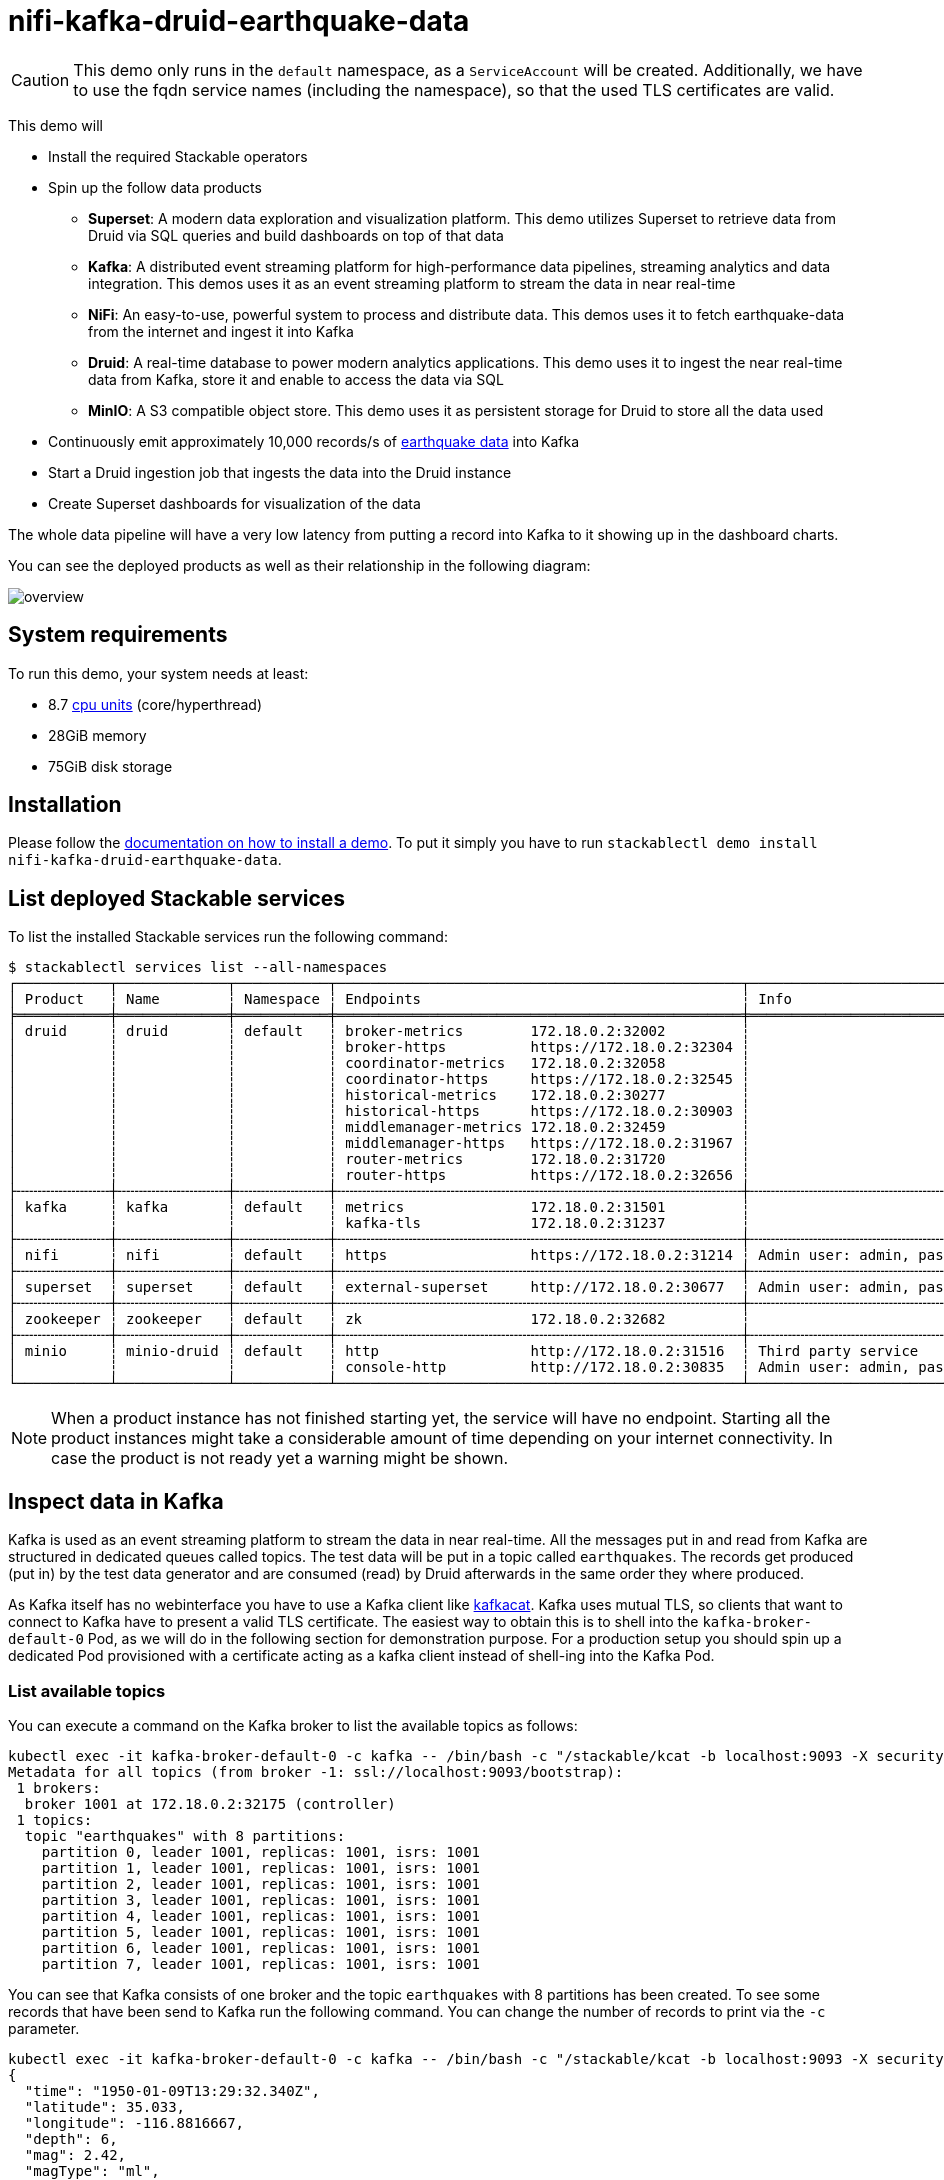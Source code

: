 = nifi-kafka-druid-earthquake-data

[CAUTION]
====
This demo only runs in the `default` namespace, as a `ServiceAccount` will be created.
Additionally, we have to use the fqdn service names (including the namespace), so that the used TLS certificates are valid.
====

This demo will

* Install the required Stackable operators
* Spin up the follow data products
** *Superset*: A modern data exploration and visualization platform. This demo utilizes Superset to retrieve data from Druid via SQL queries and build dashboards on top of that data
** *Kafka*:  A distributed event streaming platform for high-performance data pipelines, streaming analytics and data integration. This demos uses it as an event streaming platform to stream the data in near real-time
** *NiFi*:  An easy-to-use, powerful system to process and distribute data. This demos uses it to fetch earthquake-data from the internet and ingest it into Kafka
** *Druid*: A real-time database to power modern analytics applications. This demo uses it to ingest the near real-time data from Kafka, store it and enable to access the data via SQL
** *MinIO*: A S3 compatible object store. This demo uses it as persistent storage for Druid to store all the data used
* Continuously emit approximately 10,000 records/s of https://earthquake.usgs.gov/[earthquake data] into Kafka
* Start a Druid ingestion job that ingests the data into the Druid instance
* Create Superset dashboards for visualization of the data

The whole data pipeline will have a very low latency from putting a record into Kafka to it showing up in the dashboard charts.

You can see the deployed products as well as their relationship in the following diagram:

image::demo-nifi-kafka-druid-earthquake-data/overview.png[]

[#system-requirements]
== System requirements

To run this demo, your system needs at least:

* 8.7 https://kubernetes.io/docs/tasks/debug/debug-cluster/resource-metrics-pipeline/#cpu[cpu units] (core/hyperthread)
* 28GiB memory
* 75GiB disk storage

[#installation]
== Installation

Please follow the xref:commands/demo.adoc#_install_demo[documentation on how to install a demo].
To put it simply you have to run `stackablectl demo install nifi-kafka-druid-earthquake-data`.

== List deployed Stackable services
To list the installed Stackable services run the following command:

[source,console]
----
$ stackablectl services list --all-namespaces
┌───────────┬─────────────┬───────────┬────────────────────────────────────────────────┬─────────────────────────────────────────┐
│ Product   ┆ Name        ┆ Namespace ┆ Endpoints                                      ┆ Info                                    │
╞═══════════╪═════════════╪═══════════╪════════════════════════════════════════════════╪═════════════════════════════════════════╡
│ druid     ┆ druid       ┆ default   ┆ broker-metrics        172.18.0.2:32002         ┆                                         │
│           ┆             ┆           ┆ broker-https          https://172.18.0.2:32304 ┆                                         │
│           ┆             ┆           ┆ coordinator-metrics   172.18.0.2:32058         ┆                                         │
│           ┆             ┆           ┆ coordinator-https     https://172.18.0.2:32545 ┆                                         │
│           ┆             ┆           ┆ historical-metrics    172.18.0.2:30277         ┆                                         │
│           ┆             ┆           ┆ historical-https      https://172.18.0.2:30903 ┆                                         │
│           ┆             ┆           ┆ middlemanager-metrics 172.18.0.2:32459         ┆                                         │
│           ┆             ┆           ┆ middlemanager-https   https://172.18.0.2:31967 ┆                                         │
│           ┆             ┆           ┆ router-metrics        172.18.0.2:31720         ┆                                         │
│           ┆             ┆           ┆ router-https          https://172.18.0.2:32656 ┆                                         │
├╌╌╌╌╌╌╌╌╌╌╌┼╌╌╌╌╌╌╌╌╌╌╌╌╌┼╌╌╌╌╌╌╌╌╌╌╌┼╌╌╌╌╌╌╌╌╌╌╌╌╌╌╌╌╌╌╌╌╌╌╌╌╌╌╌╌╌╌╌╌╌╌╌╌╌╌╌╌╌╌╌╌╌╌╌╌┼╌╌╌╌╌╌╌╌╌╌╌╌╌╌╌╌╌╌╌╌╌╌╌╌╌╌╌╌╌╌╌╌╌╌╌╌╌╌╌╌╌┤
│ kafka     ┆ kafka       ┆ default   ┆ metrics               172.18.0.2:31501         ┆                                         │
│           ┆             ┆           ┆ kafka-tls             172.18.0.2:31237         ┆                                         │
├╌╌╌╌╌╌╌╌╌╌╌┼╌╌╌╌╌╌╌╌╌╌╌╌╌┼╌╌╌╌╌╌╌╌╌╌╌┼╌╌╌╌╌╌╌╌╌╌╌╌╌╌╌╌╌╌╌╌╌╌╌╌╌╌╌╌╌╌╌╌╌╌╌╌╌╌╌╌╌╌╌╌╌╌╌╌┼╌╌╌╌╌╌╌╌╌╌╌╌╌╌╌╌╌╌╌╌╌╌╌╌╌╌╌╌╌╌╌╌╌╌╌╌╌╌╌╌╌┤
│ nifi      ┆ nifi        ┆ default   ┆ https                 https://172.18.0.2:31214 ┆ Admin user: admin, password: adminadmin │
├╌╌╌╌╌╌╌╌╌╌╌┼╌╌╌╌╌╌╌╌╌╌╌╌╌┼╌╌╌╌╌╌╌╌╌╌╌┼╌╌╌╌╌╌╌╌╌╌╌╌╌╌╌╌╌╌╌╌╌╌╌╌╌╌╌╌╌╌╌╌╌╌╌╌╌╌╌╌╌╌╌╌╌╌╌╌┼╌╌╌╌╌╌╌╌╌╌╌╌╌╌╌╌╌╌╌╌╌╌╌╌╌╌╌╌╌╌╌╌╌╌╌╌╌╌╌╌╌┤
│ superset  ┆ superset    ┆ default   ┆ external-superset     http://172.18.0.2:30677  ┆ Admin user: admin, password: adminadmin │
├╌╌╌╌╌╌╌╌╌╌╌┼╌╌╌╌╌╌╌╌╌╌╌╌╌┼╌╌╌╌╌╌╌╌╌╌╌┼╌╌╌╌╌╌╌╌╌╌╌╌╌╌╌╌╌╌╌╌╌╌╌╌╌╌╌╌╌╌╌╌╌╌╌╌╌╌╌╌╌╌╌╌╌╌╌╌┼╌╌╌╌╌╌╌╌╌╌╌╌╌╌╌╌╌╌╌╌╌╌╌╌╌╌╌╌╌╌╌╌╌╌╌╌╌╌╌╌╌┤
│ zookeeper ┆ zookeeper   ┆ default   ┆ zk                    172.18.0.2:32682         ┆                                         │
├╌╌╌╌╌╌╌╌╌╌╌┼╌╌╌╌╌╌╌╌╌╌╌╌╌┼╌╌╌╌╌╌╌╌╌╌╌┼╌╌╌╌╌╌╌╌╌╌╌╌╌╌╌╌╌╌╌╌╌╌╌╌╌╌╌╌╌╌╌╌╌╌╌╌╌╌╌╌╌╌╌╌╌╌╌╌┼╌╌╌╌╌╌╌╌╌╌╌╌╌╌╌╌╌╌╌╌╌╌╌╌╌╌╌╌╌╌╌╌╌╌╌╌╌╌╌╌╌┤
│ minio     ┆ minio-druid ┆ default   ┆ http                  http://172.18.0.2:31516  ┆ Third party service                     │
│           ┆             ┆           ┆ console-http          http://172.18.0.2:30835  ┆ Admin user: admin, password: adminadmin │
└───────────┴─────────────┴───────────┴────────────────────────────────────────────────┴─────────────────────────────────────────┘
----

[NOTE]
====
When a product instance has not finished starting yet, the service will have no endpoint.
Starting all the product instances might take a considerable amount of time depending on your internet connectivity.
In case the product is not ready yet a warning might be shown.
====

== Inspect data in Kafka
Kafka is used as an event streaming platform to stream the data in near real-time.
All the messages put in and read from Kafka are structured in dedicated queues called topics.
The test data will be put in a topic called `earthquakes`.
The records get produced (put in) by the test data generator and are consumed (read) by Druid afterwards in the same order they where produced.

As Kafka itself has no webinterface you have to use a Kafka client like https://github.com/edenhill/kcat[kafkacat].
Kafka uses mutual TLS, so clients that want to connect to Kafka have to present a valid TLS certificate.
The easiest way to obtain this is to shell into the `kafka-broker-default-0` Pod, as we will do in the following section for demonstration purpose.
For a production setup you should spin up a dedicated Pod provisioned with a certificate acting as a kafka client instead of shell-ing into the Kafka Pod.

=== List available topics
You can execute a command on the Kafka broker to list the available topics as follows:

[source,console]
----
kubectl exec -it kafka-broker-default-0 -c kafka -- /bin/bash -c "/stackable/kcat -b localhost:9093 -X security.protocol=SSL -X ssl.key.location=/stackable/tls_server_mount/tls.key -X ssl.certificate.location=/stackable/tls_server_mount/tls.crt -X ssl.ca.location=/stackable/tls_server_mount/ca.crt -L"
Metadata for all topics (from broker -1: ssl://localhost:9093/bootstrap):
 1 brokers:
  broker 1001 at 172.18.0.2:32175 (controller)
 1 topics:
  topic "earthquakes" with 8 partitions:
    partition 0, leader 1001, replicas: 1001, isrs: 1001
    partition 1, leader 1001, replicas: 1001, isrs: 1001
    partition 2, leader 1001, replicas: 1001, isrs: 1001
    partition 3, leader 1001, replicas: 1001, isrs: 1001
    partition 4, leader 1001, replicas: 1001, isrs: 1001
    partition 5, leader 1001, replicas: 1001, isrs: 1001
    partition 6, leader 1001, replicas: 1001, isrs: 1001
    partition 7, leader 1001, replicas: 1001, isrs: 1001
----

You can see that Kafka consists of one broker and the topic `earthquakes` with 8 partitions has been created.
To see some records that have been send to Kafka run the following command.
You can change the number of records to print via the `-c` parameter.

// Choosing json over console here, because most part is json and it improves syntax highlighting
[source,json]
----
kubectl exec -it kafka-broker-default-0 -c kafka -- /bin/bash -c "/stackable/kcat -b localhost:9093 -X security.protocol=SSL -X ssl.key.location=/stackable/tls_server_mount/tls.key -X ssl.certificate.location=/stackable/tls_server_mount/tls.crt -X ssl.ca.location=/stackable/tls_server_mount/ca.crt -C -t earthquakes -c 1"
{
  "time": "1950-01-09T13:29:32.340Z",
  "latitude": 35.033,
  "longitude": -116.8816667,
  "depth": 6,
  "mag": 2.42,
  "magType": "ml",
  "nst": 5,
  "gap": 238,
  "dmin": 0.848,
  "rms": 0.48,
  "net": "ci",
  "id": "ci3361965",
  "updated": "2016-01-28T18:07:12.280Z",
  "place": "20km NE of Barstow, CA",
  "type": "earthquake",
  "horizontalError": 3.29,
  "depthError": 31.61,
  "magError": 0.181,
  "magNst": 6,
  "status": "reviewed",
  "locationSource": "ci",
  "magSource": "ci"
}
----

If you are interested on how many records have been produced to the Kafka topic so far, use the following command.
It will print the last record produced to the topic partition, which will be formatted with the pattern specified in the `-f` parameter.
The given pattern will print some metadata of the record.

[source,console]
----
$ kubectl exec -it kafka-broker-default-0 -c kafka -- /bin/bash -c "/stackable/kcat -b localhost:9093 -X security.protocol=SSL -X ssl.key.location=/stackable/tls_server_mount/tls.key -X ssl.certificate.location=/stackable/tls_server_mount/tls.crt -X ssl.ca.location=/stackable/tls_server_mount/ca.crt -C -t earthquakes -o -8 -c 8 -f 'Topic %t / Partition %p / Offset: %o / Timestamp: %T\n'"
Topic earthquakes / Partition 0 / Offset: 385011 / Timestamp: 1680607795568
Topic earthquakes / Partition 0 / Offset: 385012 / Timestamp: 1680607795568
Topic earthquakes / Partition 0 / Offset: 385013 / Timestamp: 1680607795570
Topic earthquakes / Partition 0 / Offset: 385014 / Timestamp: 1680607795570
Topic earthquakes / Partition 0 / Offset: 385015 / Timestamp: 1680607795571
Topic earthquakes / Partition 0 / Offset: 385016 / Timestamp: 1680607795571
Topic earthquakes / Partition 0 / Offset: 385017 / Timestamp: 1680607795571
Topic earthquakes / Partition 0 / Offset: 385018 / Timestamp: 1680607795571
----

If you calculate `385,011` records * `8` partitions you end up with ~ 3,080,088 records.
The output also shows that the last measurement record was produced at the timestamp `1680607795568` which translates to `Di 4. Apr 13:29:55 CEST 2023` (using the command `date -d @1680607795`).

== NiFi

NiFi is used to fetch earthquake-data from the internet and ingest it into Kafka.
This demo includes a workflow ("process group") that downloads a large CSV file, converts it to individual JSON records and produces the records into Kafka.

=== View testdata-generation job
You can have a look at the ingestion job running in NiFi by opening the given `nifi` endpoint `https` from your `stackablectl services list` command output.
You have to use the endpoint from your command output, in this case it is https://172.18.0.3:32558. Open it with your favorite browser.
If you get a warning regarding the self-signed certificate generated by the xref:secret-operator::index.adoc[Secret Operator] (e.g. `Warning: Potential Security Risk Ahead`), you have to tell your browser to trust the website and continue.

image::demo-nifi-kafka-druid-earthquake-data/nifi_1.png[]

Log in with the username `admin` and password `adminadmin`.

image::demo-nifi-kafka-druid-earthquake-data/nifi_2.png[]

You can see the started ProcessGroup consisting of two processors.
The first one - `InvokeHTTP` fetches the CSV file from the Internet and put's it into the queue to the next processor.
The second processor - `PublishKafkaRecord_2_6` parses the CSV file, converts it to JSON records and writes them out into Kafka.

Double-click on the `InvokeHTTP` processor to show the processor details.

image::demo-nifi-kafka-druid-earthquake-data/nifi_3.png[]

Head over to the Tab `PROPERTIES`.

image::demo-nifi-kafka-druid-earthquake-data/nifi_4.png[]

Here you can see the setting `Remote URl`, which specifies the download URL from where the CSV file is retrieved.

Close the processor details popup by clicking `OK`.
Afterwards double-click on the processor `PublishKafkaRecord_2_6`.

image::demo-nifi-kafka-druid-earthquake-data/nifi_5.png[]

Within this processor the Kafka connection details - like broker addresses and topic name - are specified.
It uses the `CSVReader` to parse the downloaded CSV and the `JsonRecordSetWriter` to split it into individual JSON records before writing it out.

== Druid
Druid is used to ingest the near real-time data from Kafka, store it and enable SQL access to it.
The demo has started an ingestion job reading earthquake records from the Kafka topic `earthquakes` and saving it into Druids deep storage.
The Druid deep storage is based on the S3 store provided by MinIO.

=== View ingestion job
You can have a look at the ingestion job running in Druid by opening the given `druid` endpoint `router-http` from your `stackablectl services list` command output (http://172.18.0.4:30109 in this case).

image::demo-nifi-kafka-druid-earthquake-data/druid_1.png[]

By clicking on `Ingestion` at the top you can see the running ingestion jobs.

image::demo-nifi-kafka-druid-earthquake-data/druid_2.png[]

After clicking on the magnification glass to the right side of the `RUNNING` supervisor you can see additional information.
On the tab `Statistics` on the left you can see the number of processed records as well as the number of errors.

image::demo-nifi-kafka-druid-earthquake-data/druid_3.png[]

The statistics show that Druid is currently ingesting `1251` records/s and has ingested 2.1 million records so far.
All records have been ingested successfully, which is indicated by having no `processWithError`, `thrownAway` or `unparseable` records.

=== Query the data source
The started ingestion job has automatically created the Druid data source `earthquakes`.
You can see the available data sources by clicking on `Datasources` at the top.

image::demo-nifi-kafka-druid-earthquake-data/druid_4.png[]

By clicking on the `earthquakes` data source you can see the segments the data source consists of.
In this case the `earthquakes` data source is partitioned by the year of the earthquake, resulting in 73 segments.

image::demo-nifi-kafka-druid-earthquake-data/druid_5.png[]

Druid offers a web-based way of querying the data sources via SQL.
To achieve this you first have to click on `Query` at the top.

image::demo-nifi-kafka-druid-earthquake-data/druid_6.png[]

You can now enter any arbitrary SQL statement, to e.g. list 10 earthquakes run

[source,sql]
----
select * from earthquakes limit 10
----

image::demo-nifi-kafka-druid-earthquake-data/druid_7.png[]

To count the number of earthquakes per year run

[source,sql]
----
select
  time_format(__time, 'YYYY') as "year",
  count(*) as earthquakes
from earthquakes
group by 1
order by 1 desc
----

image::demo-nifi-kafka-druid-earthquake-data/druid_8.png[]

== Superset
Superset provides the ability to execute SQL queries and build dashboards.
Open the `superset` endpoint `external-superset` in your browser (http://172.18.0.3:32108 in this case).

image::demo-nifi-kafka-druid-earthquake-data/superset_1.png[]

Log in with the username `admin` and password `adminadmin`.

image::demo-nifi-kafka-druid-earthquake-data/superset_2.png[]

=== View dashboard
The demo has created a Dashboard to visualize the earthquake data.
To open it click on the tab `Dashboards` at the top.

image::demo-nifi-kafka-druid-earthquake-data/superset_3.png[]

Click on the dashboard called `Earthquakes`.
It might take some time until the dashboards renders all the included charts.

image::demo-nifi-kafka-druid-earthquake-data/superset_4.png[]

=== View charts

The dashboard `Earthquakes` consists of multiple charts.
To list the charts click on the tab `Charts` at the top.

image::demo-nifi-kafka-druid-earthquake-data/superset_5.png[]

Click on the Chart `Number of earthquakes my magnitude`.
On the left side you can modify the chart and click on `Run` to see the effect.

image::demo-nifi-kafka-druid-earthquake-data/superset_6.png[]

=== View the earthquake distribution on the world map

To look at the geographical distribution of the earthquakes you have to click on the tab `Charts` at the top again.
Afterwards click on the chart `Earthquake distribution`.

image::demo-nifi-kafka-druid-earthquake-data/superset_7.png[]

The distribution of the earthquakes matches the continental plate margins.
This is the expected distribution from the https://en.wikipedia.org/wiki/Earthquake[Wikipedia article on Earthquakes].

You can move and zoom the map with your mouse to interactively explore the map.
You can e.g. have a detailed look at the detected earthquakes in Germany.

image::demo-nifi-kafka-druid-earthquake-data/superset_8.png[]

You can also click on the magnitudes in the legend on the top right side to enable/disable printing the earthquakes of that magnitude.
By only enabling magnitudes greater or equal to 8 you can plot only the most severe earthquakes.

image::demo-nifi-kafka-druid-earthquake-data/superset_9.png[]

=== Execute arbitrary SQL statements
Within Superset you can not only create dashboards but also run arbitrary SQL statements.
On the top click on the tab `SQL Lab` -> `SQL Editor`.

image::demo-nifi-kafka-druid-earthquake-data/superset_10.png[]

On the left select the database `druid`, the schema `druid` and set `See table schema` to `earthquakes`.

image::demo-nifi-kafka-druid-earthquake-data/superset_11.png[]

On the right textbox enter the desired SQL statement.
If you do not want to make one up, you can use the following:

[source,sql]
----
select
  time_format(__time, 'YYYY') as "year",
  count(*) as earthquakes
from earthquakes
group by 1
order by 1 desc
----

image::demo-nifi-kafka-druid-earthquake-data/superset_12.png[]

== MinIO
The S3 provided by MinIO is used as a persistent deep storage for Druid to store all the data used.
Open the `minio` endpoint `console-http` in your browser (http://172.18.0.4:31664 in this case).

image::demo-nifi-kafka-druid-earthquake-data/minio_1.png[]

Log in with the username `admin` and password `adminadmin`.

image::demo-nifi-kafka-druid-earthquake-data/minio_2.png[]

Click on the blue button `Browse` on the bucket `druid` and open the folders `data` -> `earthquakes`.

image::demo-nifi-kafka-druid-earthquake-data/minio_3.png[]

As you can see druid saved 199MB of data within 73 prefixes (folders).
One prefix corresponds to on segment which in turn contains all the data of a year.
If you don't see any folders or files, the reason is that Druid has not saved its data from memory to the deep storage yet.
After waiting a few minutes, the data should have been flushed to S3 and show up.

image::demo-nifi-kafka-druid-earthquake-data/minio_4.png[]

If you open up a prefix for a specific year you can see that Druid has placed a file containing the data of that year there.

== Summary
The demo streamed 10,000 earthquake records/s for a total of ~3 million earthquakes into a Kafka steaming pipeline.
Druid ingested the data near real-time into its data source and enabled SQL access to it.
Superset was used as a web-based frontend to execute SQL statements and build dashboards.

== Where to go from here
There are multiple paths to go from here.
The following sections can give you some ideas on what to explore next.
You can find the description of the earthquake data https://earthquake.usgs.gov/earthquakes/feed/v1.0/csv.php[on the United States Geological Survey website].

=== Execute arbitrary SQL statements
Within Superset (or the Druid webinterface) you can execute arbitrary SQL statements to explore the earthquake data.

=== Create additional dashboards
You also have the possibility to create additional charts and bundle them together in a Dashboard.
Have a look at https://superset.apache.org/docs/creating-charts-dashboards/creating-your-first-dashboard#creating-charts-in-explore-view[the Superset documentation] on how to do that.

=== Load additional data
You can use the NiFi web interface to collect arbitrary data and write it to Kafka (it's recommended to use new Kafka topics for that).
As an alternative you can use a Kafka client like https://github.com/edenhill/kcat[kafkacat] to create new topics and ingest data.
Using the Druid web interface, you can start an ingestion job that consumes the data and stores it in an internal data source.
There is a great https://druid.apache.org/docs/latest/tutorials/tutorial-kafka.html#loading-data-with-the-data-loader[tutorial] from Druid on how to do this.
Afterwards the data source is available to be analyzed within Druid and Superset the same way the earthquake data is.
